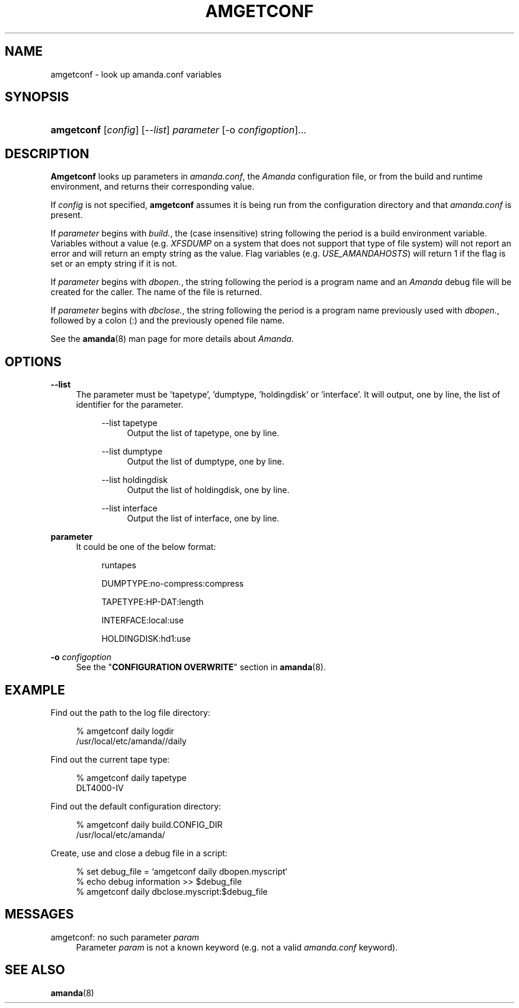 .\"     Title: amgetconf
.\"    Author: 
.\" Generator: DocBook XSL Stylesheets v1.72.0 <http://docbook.sf.net/>
.\"      Date: 02/07/2007
.\"    Manual: 
.\"    Source: 
.\"
.TH "AMGETCONF" "8" "02/07/2007" "" ""
.\" disable hyphenation
.nh
.\" disable justification (adjust text to left margin only)
.ad l
.SH "NAME"
amgetconf \- look up amanda.conf variables
.SH "SYNOPSIS"
.HP 10
\fBamgetconf\fR [\fIconfig\fR] [\fI\-\-list\fR] \fIparameter\fR [\-o\ \fIconfigoption\fR]...
.SH "DESCRIPTION"
.PP
\fBAmgetconf\fR
looks up parameters in
\fIamanda.conf\fR, the
\fIAmanda\fR
configuration file, or from the build and runtime environment, and returns their corresponding value.
.PP
If
\fIconfig\fR
is not specified,
\fBamgetconf\fR
assumes it is being run from the configuration directory and that
\fIamanda.conf\fR
is present.
.PP
If
\fIparameter\fR
begins with
\fIbuild.\fR, the (case insensitive) string following the period is a build environment variable. Variables without a value (e.g.
\fIXFSDUMP\fR
on a system that does not support that type of file system) will not report an error and will return an empty string as the value. Flag variables (e.g.
\fIUSE_AMANDAHOSTS\fR) will return
1
if the flag is set or an empty string if it is not.
.PP
If
\fIparameter\fR
begins with
\fIdbopen.\fR, the string following the period is a program name and an
\fIAmanda\fR
debug file will be created for the caller. The name of the file is returned.
.PP
If
\fIparameter\fR
begins with
\fIdbclose.\fR, the string following the period is a program name previously used with
\fIdbopen.\fR, followed by a colon (:) and the previously opened file name.
.PP
See the
\fBamanda\fR(8)
man page for more details about
\fIAmanda\fR.
.SH "OPTIONS"
.PP
\fB\-\-list\fR
.RS 4
The parameter must be 'tapetype', 'dumptype, 'holdingdisk' or 'interface'. It will output, one by line, the list of identifier for the parameter.
.RS 4
.PP
\-\-list tapetype
.RS 4
Output the list of tapetype, one by line.
.RE
.PP
\-\-list dumptype
.RS 4
Output the list of dumptype, one by line.
.RE
.PP
\-\-list holdingdisk
.RS 4
Output the list of holdingdisk, one by line.
.RE
.PP
\-\-list interface
.RS 4
Output the list of interface, one by line.
.RE
.RE
.RE
.PP
\fBparameter\fR
.RS 4
It could be one of the below format:
.RS 4
.PP
runtapes
.RS 4
.RE
.PP
DUMPTYPE:no\-compress:compress
.RS 4
.RE
.PP
TAPETYPE:HP\-DAT:length
.RS 4
.RE
.PP
INTERFACE:local:use
.RS 4
.RE
.PP
HOLDINGDISK:hd1:use
.RS 4
.RE
.RE
.RE
.PP
\fB\-o\fR \fIconfigoption\fR
.RS 4
See the "\fBCONFIGURATION OVERWRITE\fR" section in
\fBamanda\fR(8).
.RE
.SH "EXAMPLE"
.PP
Find out the path to the log file directory:
.sp
.RS 4
.nf
% amgetconf daily logdir
/usr/local/etc/amanda//daily
.fi
.RE
.sp
.PP
Find out the current tape type:
.sp
.RS 4
.nf
% amgetconf daily tapetype
DLT4000\-IV
.fi
.RE
.sp
.PP
Find out the default configuration directory:
.sp
.RS 4
.nf
% amgetconf daily build.CONFIG_DIR
/usr/local/etc/amanda/
.fi
.RE
.sp
.PP
Create, use and close a debug file in a script:
.sp
.RS 4
.nf
% set debug_file = `amgetconf daily dbopen.myscript`
% echo debug information >> $debug_file
% amgetconf daily dbclose.myscript:$debug_file
.fi
.RE
.sp
.SH "MESSAGES"
.PP
amgetconf: no such parameter \fIparam\fR
.RS 4
Parameter
\fIparam\fR
is not a known keyword (e.g. not a valid
\fIamanda.conf\fR
keyword).
.RE
.SH "SEE ALSO"
.PP
\fBamanda\fR(8)
